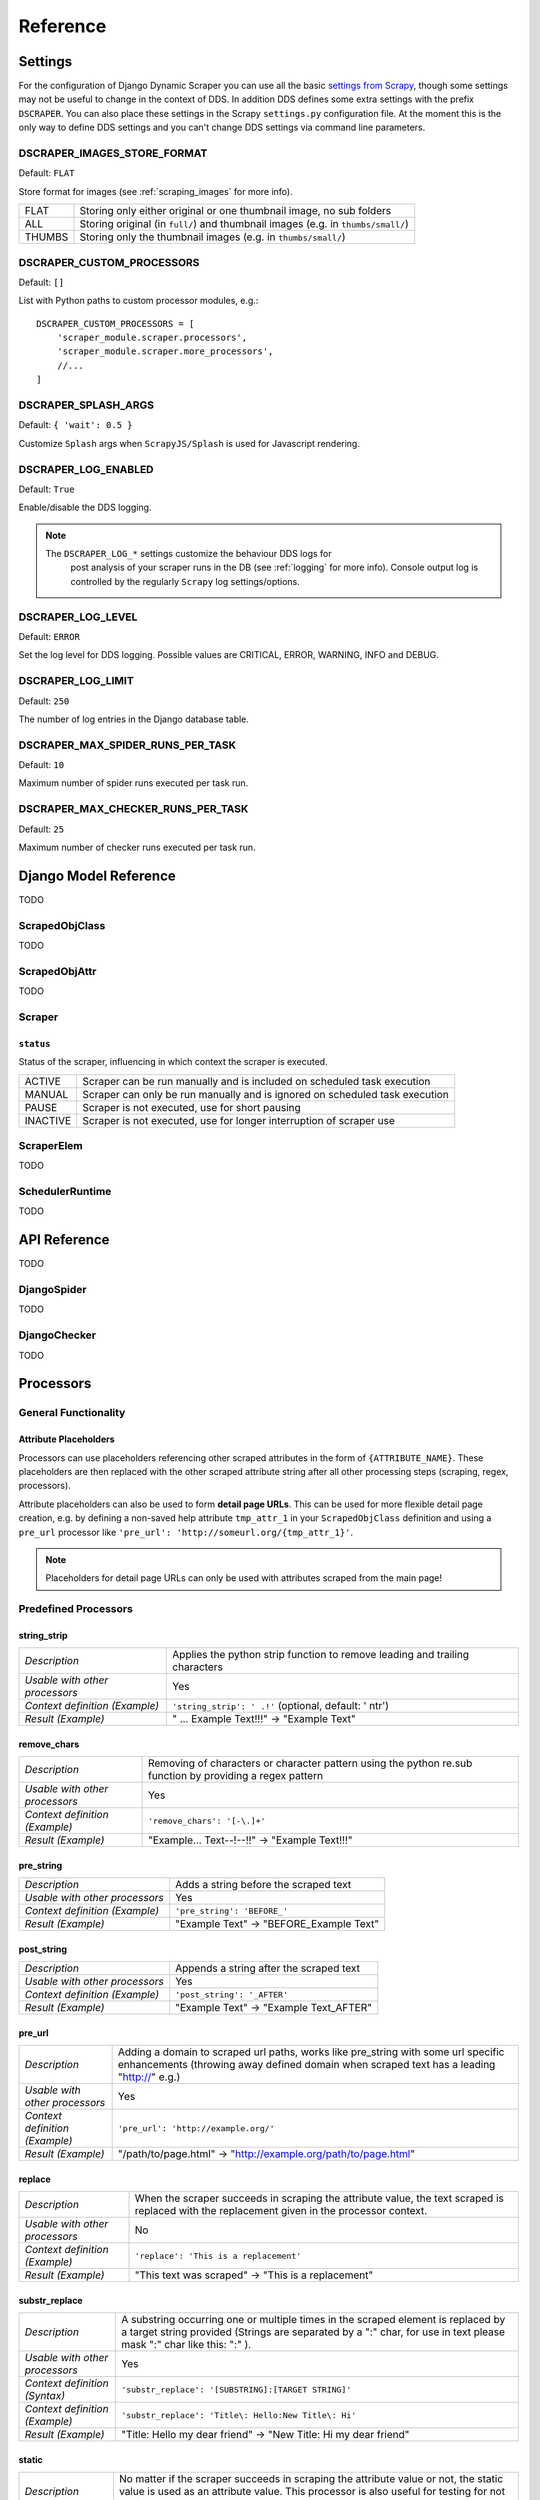 =========
Reference
=========

.. _settings:

Settings
========

For the configuration of Django Dynamic Scraper you can use all the basic `settings from 
Scrapy <http://doc.scrapy.org/en/latest/topics/settings.html>`_, though some settings may
not be useful to change in the context of DDS. In addition DDS defines some extra settings
with the prefix ``DSCRAPER``. You can also place these settings in the Scrapy ``settings.py``
configuration file. At the moment this is the only way to define DDS settings and you can't 
change DDS settings via command line parameters.


DSCRAPER_IMAGES_STORE_FORMAT
----------------------------
Default: ``FLAT``

Store format for images (see :ref:`scraping_images` for more info).

====== ================================================================================
FLAT   Storing only either original or one thumbnail image, no sub folders
ALL    Storing original (in ``full/``) and thumbnail images (e.g. in ``thumbs/small/``)
THUMBS Storing only the thumbnail images (e.g. in ``thumbs/small/``)
====== ================================================================================

.. _setting_dscraper_custom_processors:

DSCRAPER_CUSTOM_PROCESSORS
--------------------------
Default: ``[]``

List with Python paths to custom processor modules, e.g.::

	DSCRAPER_CUSTOM_PROCESSORS = [
	    'scraper_module.scraper.processors',
	    'scraper_module.scraper.more_processors',
	    //...
	]

DSCRAPER_SPLASH_ARGS
--------------------
Default: ``{ 'wait': 0.5 }``

Customize ``Splash`` args when ``ScrapyJS/Splash`` is used for Javascript rendering.

DSCRAPER_LOG_ENABLED
--------------------
Default: ``True``

Enable/disable the DDS logging.

.. note::
   The ``DSCRAPER_LOG_*`` settings customize the behaviour DDS logs for
	 post analysis of your scraper runs in the DB (see :ref:`logging` for more info).
	 Console output log is controlled by the regularly ``Scrapy`` log settings/options.
	 

DSCRAPER_LOG_LEVEL
------------------
Default: ``ERROR``

Set the log level for DDS logging. Possible values are CRITICAL, ERROR, WARNING, INFO and DEBUG.

DSCRAPER_LOG_LIMIT
------------------
Default: ``250``

The number of log entries in the Django database table.

DSCRAPER_MAX_SPIDER_RUNS_PER_TASK
---------------------------------
Default: ``10``

Maximum number of spider runs executed per task run.

DSCRAPER_MAX_CHECKER_RUNS_PER_TASK
----------------------------------
Default: ``25``

Maximum number of checker runs executed per task run.

Django Model Reference
======================

TODO

.. _scraped_obj_class:

ScrapedObjClass
---------------

TODO

.. _scraped_obj_attr:

ScrapedObjAttr
--------------

TODO

.. _scraper:

Scraper
-------

``status``
^^^^^^^^^^
		
Status of the scraper, influencing in which context the scraper is executed.
		
======== ===========================================================================
ACTIVE   Scraper can be run manually and is included on scheduled task execution
MANUAL   Scraper can only be run manually and is ignored on scheduled task execution
PAUSE    Scraper is not executed, use for short pausing
INACTIVE Scraper is not executed, use for longer interruption of scraper use
======== ===========================================================================

.. _scraper_elem:

ScraperElem
-----------

TODO


.. _scheduler_runtime:

SchedulerRuntime
----------------

TODO


API Reference
=============

TODO

.. _django_spider:

DjangoSpider
------------

TODO

.. _django_checker:

DjangoChecker
-------------

TODO

.. _processors:

Processors
==========

General Functionality
---------------------

.. _attribute_placeholders:

Attribute Placeholders
^^^^^^^^^^^^^^^^^^^^^^
Processors can use placeholders referencing other scraped attributes in the form of ``{ATTRIBUTE_NAME}``.
These placeholders are then replaced with the other scraped attribute string after all other processing 
steps (scraping, regex, processors).

Attribute placeholders can also be used to form **detail page URLs**. This can be used for more flexible
detail page creation, e.g. by defining a non-saved help attribute ``tmp_attr_1`` in your ``ScrapedObjClass``
definition and using a ``pre_url`` processor like ``'pre_url': 'http://someurl.org/{tmp_attr_1}'``.

.. note::
   Placeholders for detail page URLs can only be used with attributes scraped from the main page!

.. _predefined_processors:

Predefined Processors
---------------------

string_strip
^^^^^^^^^^^^
============================== ================================================================
*Description*                  Applies the python strip function to remove leading and trailing
                               characters
*Usable with other processors* Yes
*Context definition (Example)* ``'string_strip': ' .!'`` (optional, default: ' \n\t\r')
*Result (Example)*             " ... Example Text!!!" -> "Example Text"
============================== ================================================================

remove_chars
^^^^^^^^^^^^
============================== ================================================================
*Description*                  Removing of characters or character pattern using the python
                               re.sub function by providing a regex pattern
*Usable with other processors* Yes
*Context definition (Example)* ``'remove_chars': '[-\.]+'``
*Result (Example)*             "Example... Text--!--!!" -> "Example Text!!!"
============================== ================================================================

pre_string
^^^^^^^^^^
============================== ===================================================================
*Description*                  Adds a string before the scraped text
*Usable with other processors* Yes
*Context definition (Example)* ``'pre_string': 'BEFORE_'``
*Result (Example)*               "Example Text" -> "BEFORE_Example Text"
============================== ===================================================================

post_string
^^^^^^^^^^^
============================== ===================================================================
*Description*                  Appends a string after the scraped text
*Usable with other processors* Yes
*Context definition (Example)* ``'post_string': '_AFTER'``
*Result (Example)*               "Example Text" -> "Example Text_AFTER"
============================== ===================================================================

pre_url
^^^^^^^
============================== ===================================================================
*Description*                  Adding a domain to scraped url paths, works like pre_string with
                               some url specific enhancements (throwing away defined domain when
                               scraped text has a leading "http://" e.g.) 
*Usable with other processors* Yes
*Context definition (Example)* ``'pre_url': 'http://example.org/'``
*Result (Example)*               "/path/to/page.html" -> "http://example.org/path/to/page.html"
============================== ===================================================================

replace
^^^^^^^
============================== ===================================================================
*Description*                  When the scraper succeeds in scraping the attribute value, the text 
                               scraped is replaced with the replacement given in the processor 
                               context.
*Usable with other processors* No
*Context definition (Example)* ``'replace': 'This is a replacement'``
*Result (Example)*               "This text was scraped" -> "This is a replacement"
============================== ===================================================================

substr_replace
^^^^^^^^^^^^^^
============================== ===================================================================
*Description*                  A substring occurring one or multiple times in the scraped element 
                               is replaced by a target string provided (Strings are separated by
                               a ":" char, for use in text please mask ":" char like this: "\:" ).
*Usable with other processors* Yes
*Context definition (Syntax)*  ``'substr_replace': '[SUBSTRING]:[TARGET STRING]'``
*Context definition (Example)* ``'substr_replace': 'Title\: Hello:New Title\: Hi'``
*Result (Example)*               "Title: Hello my dear friend" -> "New Title: Hi my dear friend"
============================== ===================================================================

static
^^^^^^
============================== ===================================================================
*Description*                  No matter if the scraper succeeds in scraping the attribute value 
                               or not, the static value is used as an attribute value. This 
                               processor is also useful for testing for not relying on too many 
                               x_path values having to succeed at once.
*Usable with other processors* No
*Context definition (Example)* ``'static': 'Static text'``
*Result (Example)*             "No matter if this text was scraped or not" -> "Static text"
============================== ===================================================================

date
^^^^
============================== ===================================================================
*Description*                  Tries to parse a date with Python's strptime function
                               (extra sugar: recognises 'yesterday', 'gestern', 'today', 'heute',
                               'tomorrow', 'morgen')
*Usable with other processors* Yes
*Context definition (Example)* ``'date': '%d.%m.%Y'``
*Result (Example)*             "04.12.2011" -> "2011-12-04"
============================== ===================================================================

time
^^^^
============================== ===================================================================
*Description*                  Tries to parse a time with Python's strptime function
*Usable with other processors* Yes
*Context definition (Example)* ``'time': '%H hours %M minutes'``
*Result (Example)*             "22 hours 15 minutes" -> "22:15"
============================== ===================================================================

ts_to_date
^^^^^^^^^^
============================== ===================================================================
*Description*                  Tries to extract the local date of a unix timestamp
*Usable with other processors* Yes
*Context definition (Example)* No context definition
*Result (Example)*             "1434560700" -> "2015-06-17"
============================== ===================================================================

ts_to_time
^^^^^^^^^^
============================== ===================================================================
*Description*                  Tries to extract the local time of a unix timestamp
*Usable with other processors* Yes
*Context definition (Example)* No context definition
*Result (Example)*             "1434560700" -> "19:05:00"
============================== ===================================================================

duration
^^^^^^^^
============================== ===================================================================
*Description*                  Tries to parse a duration, works like time processor but with
                               time unit overlap breakdown
*Usable with other processors* Yes
*Context definition (Example)* ``'duration': '%M Minutes'``
*Result (Example)*             "77 Minutes" -> "01:17:00"
============================== ===================================================================

.. _custom_processors:

Custom Processors
-----------------

If the existing predefined processors don't fit your needs you can write your own custom processors.

A processor is just a simple Python function taking a string as input (the scraped data) together
with the context information provided in the Django admin and return a somehow modified string.

To get an idea how processors work have a look at the predefined processors in the 
``dynamic_scraper.utils.processors`` module.

To tell ``DDS`` about your custom processors provide the path(s) to your processor module(s) via the
:ref:`setting_dscraper_custom_processors` setting.

